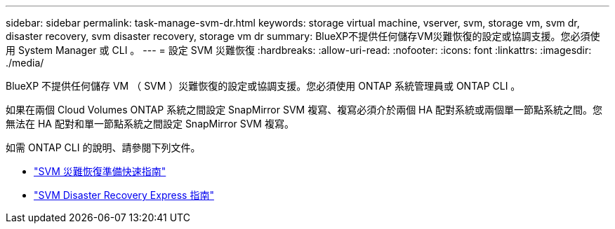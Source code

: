 ---
sidebar: sidebar 
permalink: task-manage-svm-dr.html 
keywords: storage virtual machine, vserver, svm, storage vm, svm dr, disaster recovery, svm disaster recovery, storage vm dr 
summary: BlueXP不提供任何儲存VM災難恢復的設定或協調支援。您必須使用 System Manager 或 CLI 。 
---
= 設定 SVM 災難恢復
:hardbreaks:
:allow-uri-read: 
:nofooter: 
:icons: font
:linkattrs: 
:imagesdir: ./media/


[role="lead"]
BlueXP 不提供任何儲存 VM （ SVM ）災難恢復的設定或協調支援。您必須使用 ONTAP 系統管理員或 ONTAP CLI 。

如果在兩個 Cloud Volumes ONTAP 系統之間設定 SnapMirror SVM 複寫、複寫必須介於兩個 HA 配對系統或兩個單一節點系統之間。您無法在 HA 配對和單一節點系統之間設定 SnapMirror SVM 複寫。

如需 ONTAP CLI 的說明、請參閱下列文件。

* https://library.netapp.com/ecm/ecm_get_file/ECMLP2839856["SVM 災難恢復準備快速指南"^]
* https://library.netapp.com/ecm/ecm_get_file/ECMLP2839857["SVM Disaster Recovery Express 指南"^]

